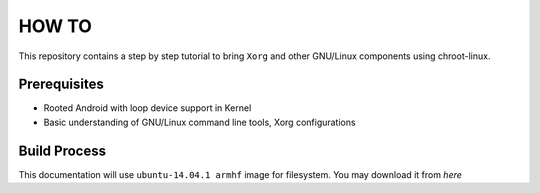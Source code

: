 HOW TO
======

This repository contains a step by step tutorial to bring ``Xorg`` and other
GNU/Linux components using chroot-linux.

Prerequisites
-------------

* Rooted Android with loop device support in Kernel

* Basic understanding of GNU/Linux command line tools, Xorg configurations

Build Process
-------------

This documentation will use ``ubuntu-14.04.1 armhf`` image for filesystem. You
may download it from `here`
